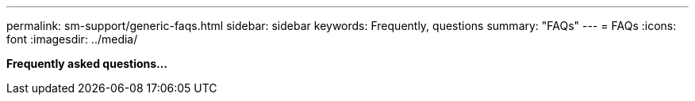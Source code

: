 ---
permalink: sm-support/generic-faqs.html
sidebar: sidebar
keywords: Frequently, questions
summary: "FAQs"
---
= FAQs
:icons: font
:imagesdir: ../media/

*Frequently asked questions...*
